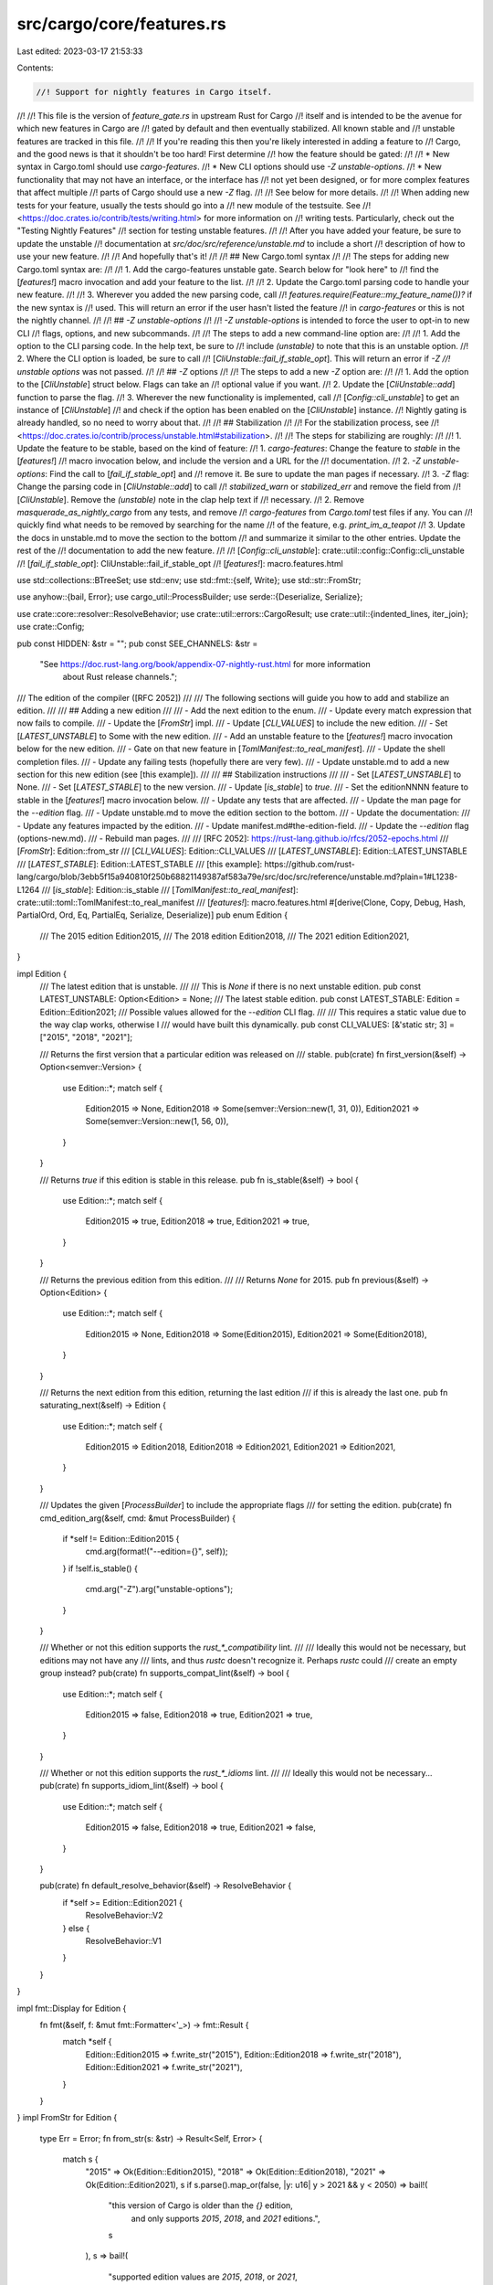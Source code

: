 src/cargo/core/features.rs
==========================

Last edited: 2023-03-17 21:53:33

Contents:

.. code-block:: rs

    //! Support for nightly features in Cargo itself.
//!
//! This file is the version of `feature_gate.rs` in upstream Rust for Cargo
//! itself and is intended to be the avenue for which new features in Cargo are
//! gated by default and then eventually stabilized. All known stable and
//! unstable features are tracked in this file.
//!
//! If you're reading this then you're likely interested in adding a feature to
//! Cargo, and the good news is that it shouldn't be too hard! First determine
//! how the feature should be gated:
//!
//! * New syntax in Cargo.toml should use `cargo-features`.
//! * New CLI options should use `-Z unstable-options`.
//! * New functionality that may not have an interface, or the interface has
//!   not yet been designed, or for more complex features that affect multiple
//!   parts of Cargo should use a new `-Z` flag.
//!
//! See below for more details.
//!
//! When adding new tests for your feature, usually the tests should go into a
//! new module of the testsuite. See
//! <https://doc.crates.io/contrib/tests/writing.html> for more information on
//! writing tests. Particularly, check out the "Testing Nightly Features"
//! section for testing unstable features.
//!
//! After you have added your feature, be sure to update the unstable
//! documentation at `src/doc/src/reference/unstable.md` to include a short
//! description of how to use your new feature.
//!
//! And hopefully that's it!
//!
//! ## New Cargo.toml syntax
//!
//! The steps for adding new Cargo.toml syntax are:
//!
//! 1. Add the cargo-features unstable gate. Search below for "look here" to
//!    find the [`features!`] macro invocation and add your feature to the list.
//!
//! 2. Update the Cargo.toml parsing code to handle your new feature.
//!
//! 3. Wherever you added the new parsing code, call
//!    `features.require(Feature::my_feature_name())?` if the new syntax is
//!    used. This will return an error if the user hasn't listed the feature
//!    in `cargo-features` or this is not the nightly channel.
//!
//! ## `-Z unstable-options`
//!
//! `-Z unstable-options` is intended to force the user to opt-in to new CLI
//! flags, options, and new subcommands.
//!
//! The steps to add a new command-line option are:
//!
//! 1. Add the option to the CLI parsing code. In the help text, be sure to
//!    include `(unstable)` to note that this is an unstable option.
//! 2. Where the CLI option is loaded, be sure to call
//!    [`CliUnstable::fail_if_stable_opt`]. This will return an error if `-Z
//!    unstable options` was not passed.
//!
//! ## `-Z` options
//!
//! The steps to add a new `-Z` option are:
//!
//! 1. Add the option to the [`CliUnstable`] struct below. Flags can take an
//!    optional value if you want.
//! 2. Update the [`CliUnstable::add`] function to parse the flag.
//! 3. Wherever the new functionality is implemented, call
//!    [`Config::cli_unstable`] to get an instance of [`CliUnstable`]
//!    and check if the option has been enabled on the [`CliUnstable`] instance.
//!    Nightly gating is already handled, so no need to worry about that.
//!
//! ## Stabilization
//!
//! For the stabilization process, see
//! <https://doc.crates.io/contrib/process/unstable.html#stabilization>.
//!
//! The steps for stabilizing are roughly:
//!
//! 1. Update the feature to be stable, based on the kind of feature:
//!   1. `cargo-features`: Change the feature to `stable` in the [`features!`]
//!      macro invocation below, and include the version and a URL for the
//!      documentation.
//!   2. `-Z unstable-options`: Find the call to [`fail_if_stable_opt`] and
//!      remove it. Be sure to update the man pages if necessary.
//!   3. `-Z` flag: Change the parsing code in [`CliUnstable::add`] to call
//!      `stabilized_warn` or `stabilized_err` and remove the field from
//!      [`CliUnstable`]. Remove the `(unstable)` note in the clap help text if
//!      necessary.
//! 2. Remove `masquerade_as_nightly_cargo` from any tests, and remove
//!    `cargo-features` from `Cargo.toml` test files if any. You can
//!     quickly find what needs to be removed by searching for the name
//!     of the feature, e.g. `print_im_a_teapot`
//! 3. Update the docs in unstable.md to move the section to the bottom
//!    and summarize it similar to the other entries. Update the rest of the
//!    documentation to add the new feature.
//!
//! [`Config::cli_unstable`]: crate::util::config::Config::cli_unstable
//! [`fail_if_stable_opt`]: CliUnstable::fail_if_stable_opt
//! [`features!`]: macro.features.html

use std::collections::BTreeSet;
use std::env;
use std::fmt::{self, Write};
use std::str::FromStr;

use anyhow::{bail, Error};
use cargo_util::ProcessBuilder;
use serde::{Deserialize, Serialize};

use crate::core::resolver::ResolveBehavior;
use crate::util::errors::CargoResult;
use crate::util::{indented_lines, iter_join};
use crate::Config;

pub const HIDDEN: &str = "";
pub const SEE_CHANNELS: &str =
    "See https://doc.rust-lang.org/book/appendix-07-nightly-rust.html for more information \
     about Rust release channels.";

/// The edition of the compiler ([RFC 2052])
///
/// The following sections will guide you how to add and stabilize an edition.
///
/// ## Adding a new edition
///
/// - Add the next edition to the enum.
/// - Update every match expression that now fails to compile.
/// - Update the [`FromStr`] impl.
/// - Update [`CLI_VALUES`] to include the new edition.
/// - Set [`LATEST_UNSTABLE`] to Some with the new edition.
/// - Add an unstable feature to the [`features!`] macro invocation below for the new edition.
/// - Gate on that new feature in [`TomlManifest::to_real_manifest`].
/// - Update the shell completion files.
/// - Update any failing tests (hopefully there are very few).
/// - Update unstable.md to add a new section for this new edition (see [this example]).
///
/// ## Stabilization instructions
///
/// - Set [`LATEST_UNSTABLE`] to None.
/// - Set [`LATEST_STABLE`] to the new version.
/// - Update [`is_stable`] to `true`.
/// - Set the editionNNNN feature to stable in the [`features!`] macro invocation below.
/// - Update any tests that are affected.
/// - Update the man page for the `--edition` flag.
/// - Update unstable.md to move the edition section to the bottom.
/// - Update the documentation:
///   - Update any features impacted by the edition.
///   - Update manifest.md#the-edition-field.
///   - Update the `--edition` flag (options-new.md).
///   - Rebuild man pages.
///
/// [RFC 2052]: https://rust-lang.github.io/rfcs/2052-epochs.html
/// [`FromStr`]: Edition::from_str
/// [`CLI_VALUES`]: Edition::CLI_VALUES
/// [`LATEST_UNSTABLE`]: Edition::LATEST_UNSTABLE
/// [`LATEST_STABLE`]: Edition::LATEST_STABLE
/// [this example]: https://github.com/rust-lang/cargo/blob/3ebb5f15a940810f250b68821149387af583a79e/src/doc/src/reference/unstable.md?plain=1#L1238-L1264
/// [`is_stable`]: Edition::is_stable
/// [`TomlManifest::to_real_manifest`]: crate::util::toml::TomlManifest::to_real_manifest
/// [`features!`]: macro.features.html
#[derive(Clone, Copy, Debug, Hash, PartialOrd, Ord, Eq, PartialEq, Serialize, Deserialize)]
pub enum Edition {
    /// The 2015 edition
    Edition2015,
    /// The 2018 edition
    Edition2018,
    /// The 2021 edition
    Edition2021,
}

impl Edition {
    /// The latest edition that is unstable.
    ///
    /// This is `None` if there is no next unstable edition.
    pub const LATEST_UNSTABLE: Option<Edition> = None;
    /// The latest stable edition.
    pub const LATEST_STABLE: Edition = Edition::Edition2021;
    /// Possible values allowed for the `--edition` CLI flag.
    ///
    /// This requires a static value due to the way clap works, otherwise I
    /// would have built this dynamically.
    pub const CLI_VALUES: [&'static str; 3] = ["2015", "2018", "2021"];

    /// Returns the first version that a particular edition was released on
    /// stable.
    pub(crate) fn first_version(&self) -> Option<semver::Version> {
        use Edition::*;
        match self {
            Edition2015 => None,
            Edition2018 => Some(semver::Version::new(1, 31, 0)),
            Edition2021 => Some(semver::Version::new(1, 56, 0)),
        }
    }

    /// Returns `true` if this edition is stable in this release.
    pub fn is_stable(&self) -> bool {
        use Edition::*;
        match self {
            Edition2015 => true,
            Edition2018 => true,
            Edition2021 => true,
        }
    }

    /// Returns the previous edition from this edition.
    ///
    /// Returns `None` for 2015.
    pub fn previous(&self) -> Option<Edition> {
        use Edition::*;
        match self {
            Edition2015 => None,
            Edition2018 => Some(Edition2015),
            Edition2021 => Some(Edition2018),
        }
    }

    /// Returns the next edition from this edition, returning the last edition
    /// if this is already the last one.
    pub fn saturating_next(&self) -> Edition {
        use Edition::*;
        match self {
            Edition2015 => Edition2018,
            Edition2018 => Edition2021,
            Edition2021 => Edition2021,
        }
    }

    /// Updates the given [`ProcessBuilder`] to include the appropriate flags
    /// for setting the edition.
    pub(crate) fn cmd_edition_arg(&self, cmd: &mut ProcessBuilder) {
        if *self != Edition::Edition2015 {
            cmd.arg(format!("--edition={}", self));
        }
        if !self.is_stable() {
            cmd.arg("-Z").arg("unstable-options");
        }
    }

    /// Whether or not this edition supports the `rust_*_compatibility` lint.
    ///
    /// Ideally this would not be necessary, but editions may not have any
    /// lints, and thus `rustc` doesn't recognize it. Perhaps `rustc` could
    /// create an empty group instead?
    pub(crate) fn supports_compat_lint(&self) -> bool {
        use Edition::*;
        match self {
            Edition2015 => false,
            Edition2018 => true,
            Edition2021 => true,
        }
    }

    /// Whether or not this edition supports the `rust_*_idioms` lint.
    ///
    /// Ideally this would not be necessary...
    pub(crate) fn supports_idiom_lint(&self) -> bool {
        use Edition::*;
        match self {
            Edition2015 => false,
            Edition2018 => true,
            Edition2021 => false,
        }
    }

    pub(crate) fn default_resolve_behavior(&self) -> ResolveBehavior {
        if *self >= Edition::Edition2021 {
            ResolveBehavior::V2
        } else {
            ResolveBehavior::V1
        }
    }
}

impl fmt::Display for Edition {
    fn fmt(&self, f: &mut fmt::Formatter<'_>) -> fmt::Result {
        match *self {
            Edition::Edition2015 => f.write_str("2015"),
            Edition::Edition2018 => f.write_str("2018"),
            Edition::Edition2021 => f.write_str("2021"),
        }
    }
}
impl FromStr for Edition {
    type Err = Error;
    fn from_str(s: &str) -> Result<Self, Error> {
        match s {
            "2015" => Ok(Edition::Edition2015),
            "2018" => Ok(Edition::Edition2018),
            "2021" => Ok(Edition::Edition2021),
            s if s.parse().map_or(false, |y: u16| y > 2021 && y < 2050) => bail!(
                "this version of Cargo is older than the `{}` edition, \
                 and only supports `2015`, `2018`, and `2021` editions.",
                s
            ),
            s => bail!(
                "supported edition values are `2015`, `2018`, or `2021`, \
                 but `{}` is unknown",
                s
            ),
        }
    }
}

#[derive(PartialEq)]
enum Status {
    Stable,
    Unstable,
    Removed,
}

macro_rules! features {
    (
        $(($stab:ident, $feature:ident, $version:expr, $docs:expr),)*
    ) => (
        #[derive(Default, Clone, Debug)]
        pub struct Features {
            $($feature: bool,)*
            activated: Vec<String>,
            nightly_features_allowed: bool,
            is_local: bool,
        }

        impl Feature {
            $(
                pub fn $feature() -> &'static Feature {
                    fn get(features: &Features) -> bool {
                        stab!($stab) == Status::Stable || features.$feature
                    }
                    static FEAT: Feature = Feature {
                        name: stringify!($feature),
                        stability: stab!($stab),
                        version: $version,
                        docs: $docs,
                        get,
                    };
                    &FEAT
                }
            )*

            fn is_enabled(&self, features: &Features) -> bool {
                (self.get)(features)
            }
        }

        impl Features {
            fn status(&mut self, feature: &str) -> Option<(&mut bool, &'static Feature)> {
                if feature.contains("_") {
                    return None
                }
                let feature = feature.replace("-", "_");
                $(
                    if feature == stringify!($feature) {
                        return Some((&mut self.$feature, Feature::$feature()))
                    }
                )*
                None
            }
        }
    )
}

macro_rules! stab {
    (stable) => {
        Status::Stable
    };
    (unstable) => {
        Status::Unstable
    };
    (removed) => {
        Status::Removed
    };
}

// A listing of all features in Cargo.
//
// "look here"
//
// This is the macro that lists all stable and unstable features in Cargo.
// You'll want to add to this macro whenever you add a feature to Cargo, also
// following the directions above.
//
// Note that all feature names here are valid Rust identifiers, but the `_`
// character is translated to `-` when specified in the `cargo-features`
// manifest entry in `Cargo.toml`.
features! {
    // A dummy feature that doesn't actually gate anything, but it's used in
    // testing to ensure that we can enable stable features.
    (stable, test_dummy_stable, "1.0", ""),

    // A dummy feature that gates the usage of the `im-a-teapot` manifest
    // entry. This is basically just intended for tests.
    (unstable, test_dummy_unstable, "", "reference/unstable.html"),

    // Downloading packages from alternative registry indexes.
    (stable, alternative_registries, "1.34", "reference/registries.html"),

    // Using editions
    (stable, edition, "1.31", "reference/manifest.html#the-edition-field"),

    // Renaming a package in the manifest via the `package` key
    (stable, rename_dependency, "1.31", "reference/specifying-dependencies.html#renaming-dependencies-in-cargotoml"),

    // Whether a lock file is published with this crate
    (removed, publish_lockfile, "1.37", "reference/unstable.html#publish-lockfile"),

    // Overriding profiles for dependencies.
    (stable, profile_overrides, "1.41", "reference/profiles.html#overrides"),

    // "default-run" manifest option,
    (stable, default_run, "1.37", "reference/manifest.html#the-default-run-field"),

    // Declarative build scripts.
    (unstable, metabuild, "", "reference/unstable.html#metabuild"),

    // Specifying the 'public' attribute on dependencies
    (unstable, public_dependency, "", "reference/unstable.html#public-dependency"),

    // Allow to specify profiles other than 'dev', 'release', 'test', etc.
    (stable, named_profiles, "1.57", "reference/profiles.html#custom-profiles"),

    // Opt-in new-resolver behavior.
    (stable, resolver, "1.51", "reference/resolver.html#resolver-versions"),

    // Allow to specify whether binaries should be stripped.
    (stable, strip, "1.58", "reference/profiles.html#strip-option"),

    // Specifying a minimal 'rust-version' attribute for crates
    (stable, rust_version, "1.56", "reference/manifest.html#the-rust-version-field"),

    // Support for 2021 edition.
    (stable, edition2021, "1.56", "reference/manifest.html#the-edition-field"),

    // Allow to specify per-package targets (compile kinds)
    (unstable, per_package_target, "", "reference/unstable.html#per-package-target"),

    // Allow to specify which codegen backend should be used.
    (unstable, codegen_backend, "", "reference/unstable.html#codegen-backend"),

    // Allow specifying different binary name apart from the crate name
    (unstable, different_binary_name, "", "reference/unstable.html#different-binary-name"),

    // Allow specifying rustflags directly in a profile
    (unstable, profile_rustflags, "", "reference/unstable.html#profile-rustflags-option"),

    // Allow specifying rustflags directly in a profile
    (stable, workspace_inheritance, "1.64", "reference/unstable.html#workspace-inheritance"),
}

pub struct Feature {
    name: &'static str,
    stability: Status,
    version: &'static str,
    docs: &'static str,
    get: fn(&Features) -> bool,
}

impl Features {
    pub fn new(
        features: &[String],
        config: &Config,
        warnings: &mut Vec<String>,
        is_local: bool,
    ) -> CargoResult<Features> {
        let mut ret = Features::default();
        ret.nightly_features_allowed = config.nightly_features_allowed;
        ret.is_local = is_local;
        for feature in features {
            ret.add(feature, config, warnings)?;
            ret.activated.push(feature.to_string());
        }
        Ok(ret)
    }

    fn add(
        &mut self,
        feature_name: &str,
        config: &Config,
        warnings: &mut Vec<String>,
    ) -> CargoResult<()> {
        let nightly_features_allowed = self.nightly_features_allowed;
        let is_local = self.is_local;
        let (slot, feature) = match self.status(feature_name) {
            Some(p) => p,
            None => bail!("unknown cargo feature `{}`", feature_name),
        };

        if *slot {
            bail!(
                "the cargo feature `{}` has already been activated",
                feature_name
            );
        }

        let see_docs = || {
            let url_channel = match channel().as_str() {
                "dev" | "nightly" => "nightly/",
                "beta" => "beta/",
                _ => "",
            };
            format!(
                "See https://doc.rust-lang.org/{}cargo/{} for more information \
                about using this feature.",
                url_channel, feature.docs
            )
        };

        match feature.stability {
            Status::Stable => {
                // The user can't do anything about non-local packages.
                // Warnings are usually suppressed, but just being cautious here.
                if is_local {
                    let warning = format!(
                        "the cargo feature `{}` has been stabilized in the {} \
                         release and is no longer necessary to be listed in the \
                         manifest\n  {}",
                        feature_name,
                        feature.version,
                        see_docs()
                    );
                    warnings.push(warning);
                }
            }
            Status::Unstable if !nightly_features_allowed => bail!(
                "the cargo feature `{}` requires a nightly version of \
                 Cargo, but this is the `{}` channel\n\
                 {}\n{}",
                feature_name,
                channel(),
                SEE_CHANNELS,
                see_docs()
            ),
            Status::Unstable => {
                if let Some(allow) = &config.cli_unstable().allow_features {
                    if !allow.contains(feature_name) {
                        bail!(
                            "the feature `{}` is not in the list of allowed features: [{}]",
                            feature_name,
                            iter_join(allow, ", "),
                        );
                    }
                }
            }
            Status::Removed => {
                let mut msg = format!(
                    "the cargo feature `{}` has been removed in the {} release\n\n",
                    feature_name, feature.version
                );
                if self.is_local {
                    drop(writeln!(
                        msg,
                        "Remove the feature from Cargo.toml to remove this error."
                    ));
                } else {
                    drop(writeln!(
                        msg,
                        "This package cannot be used with this version of Cargo, \
                         as the unstable feature `{}` is no longer supported.",
                        feature_name
                    ));
                }
                drop(writeln!(msg, "{}", see_docs()));
                bail!(msg);
            }
        }

        *slot = true;

        Ok(())
    }

    pub fn activated(&self) -> &[String] {
        &self.activated
    }

    pub fn require(&self, feature: &Feature) -> CargoResult<()> {
        if feature.is_enabled(self) {
            return Ok(());
        }
        let feature_name = feature.name.replace("_", "-");
        let mut msg = format!(
            "feature `{}` is required\n\
             \n\
             The package requires the Cargo feature called `{}`, but \
             that feature is not stabilized in this version of Cargo ({}).\n\
            ",
            feature_name,
            feature_name,
            crate::version(),
        );

        if self.nightly_features_allowed {
            if self.is_local {
                drop(writeln!(
                    msg,
                    "Consider adding `cargo-features = [\"{}\"]` \
                     to the top of Cargo.toml (above the [package] table) \
                     to tell Cargo you are opting in to use this unstable feature.",
                    feature_name
                ));
            } else {
                drop(writeln!(
                    msg,
                    "Consider trying a more recent nightly release."
                ));
            }
        } else {
            drop(writeln!(
                msg,
                "Consider trying a newer version of Cargo \
                 (this may require the nightly release)."
            ));
        }
        drop(writeln!(
            msg,
            "See https://doc.rust-lang.org/nightly/cargo/{} for more information \
             about the status of this feature.",
            feature.docs
        ));

        bail!("{}", msg);
    }

    pub fn is_enabled(&self, feature: &Feature) -> bool {
        feature.is_enabled(self)
    }
}

macro_rules! unstable_cli_options {
    (
        $(
            $(#[$meta:meta])?
            $element: ident: $ty: ty = ($help: expr ),
        )*
    ) => {
        /// A parsed representation of all unstable flags that Cargo accepts.
        ///
        /// Cargo, like `rustc`, accepts a suite of `-Z` flags which are intended for
        /// gating unstable functionality to Cargo. These flags are only available on
        /// the nightly channel of Cargo.
        #[derive(Default, Debug, Deserialize)]
        #[serde(default, rename_all = "kebab-case")]
        pub struct CliUnstable {
            $(
                $(#[$meta])?
                pub $element: $ty
            ),*
        }
        impl CliUnstable {
            pub fn help() -> Vec<(&'static str, &'static str)> {
                let fields = vec![$((stringify!($element), $help)),*];
                fields
            }
        }
    }
}

unstable_cli_options!(
    // Permanently unstable features:
    allow_features: Option<BTreeSet<String>> = ("Allow *only* the listed unstable features"),
    print_im_a_teapot: bool = (HIDDEN),

    // All other unstable features.
    // Please keep this list lexiographically ordered.
    advanced_env: bool = (HIDDEN),
    avoid_dev_deps: bool = ("Avoid installing dev-dependencies if possible"),
    binary_dep_depinfo: bool = ("Track changes to dependency artifacts"),
    bindeps: bool = ("Allow Cargo packages to depend on bin, cdylib, and staticlib crates, and use the artifacts built by those crates"),
    #[serde(deserialize_with = "deserialize_build_std")]
    build_std: Option<Vec<String>>  = ("Enable Cargo to compile the standard library itself as part of a crate graph compilation"),
    build_std_features: Option<Vec<String>>  = ("Configure features enabled for the standard library itself when building the standard library"),
    codegen_backend: bool = ("Enable the `codegen-backend` option in profiles in .cargo/config.toml file"),
    config_include: bool = ("Enable the `include` key in config files"),
    credential_process: bool = ("Add a config setting to fetch registry authentication tokens by calling an external process"),
    #[serde(deserialize_with = "deserialize_check_cfg")]
    check_cfg: Option<(/*features:*/ bool, /*well_known_names:*/ bool, /*well_known_values:*/ bool, /*output:*/ bool)> = ("Specify scope of compile-time checking of `cfg` names/values"),
    doctest_in_workspace: bool = ("Compile doctests with paths relative to the workspace root"),
    doctest_xcompile: bool = ("Compile and run doctests for non-host target using runner config"),
    dual_proc_macros: bool = ("Build proc-macros for both the host and the target"),
    features: Option<Vec<String>>  = (HIDDEN),
    jobserver_per_rustc: bool = (HIDDEN),
    minimal_versions: bool = ("Resolve minimal dependency versions instead of maximum"),
    mtime_on_use: bool = ("Configure Cargo to update the mtime of used files"),
    no_index_update: bool = ("Do not update the registry index even if the cache is outdated"),
    panic_abort_tests: bool = ("Enable support to run tests with -Cpanic=abort"),
    profile_rustflags: bool = ("Enable the `rustflags` option in profiles in .cargo/config.toml file"),
    host_config: bool = ("Enable the [host] section in the .cargo/config.toml file"),
    sparse_registry: bool = ("Use the sparse protocol when accessing crates.io"),
    registry_auth: bool = ("Authentication for alternative registries, and generate registry authentication tokens using asymmetric cryptography"),
    target_applies_to_host: bool = ("Enable the `target-applies-to-host` key in the .cargo/config.toml file"),
    rustdoc_map: bool = ("Allow passing external documentation mappings to rustdoc"),
    separate_nightlies: bool = (HIDDEN),
    publish_timeout: bool = ("Enable the `publish.timeout` key in .cargo/config.toml file"),
    unstable_options: bool = ("Allow the usage of unstable options"),
    skip_rustdoc_fingerprint: bool = (HIDDEN),
    rustdoc_scrape_examples: bool = ("Allows Rustdoc to scrape code examples from reverse-dependencies"),
);

const STABILIZED_COMPILE_PROGRESS: &str = "The progress bar is now always \
    enabled when used on an interactive console.\n\
    See https://doc.rust-lang.org/cargo/reference/config.html#termprogresswhen \
    for information on controlling the progress bar.";

const STABILIZED_OFFLINE: &str = "Offline mode is now available via the \
    --offline CLI option";

const STABILIZED_CACHE_MESSAGES: &str = "Message caching is now always enabled.";

const STABILIZED_INSTALL_UPGRADE: &str = "Packages are now always upgraded if \
    they appear out of date.\n\
    See https://doc.rust-lang.org/cargo/commands/cargo-install.html for more \
    information on how upgrading works.";

const STABILIZED_CONFIG_PROFILE: &str = "See \
    https://doc.rust-lang.org/cargo/reference/config.html#profile for more \
    information about specifying profiles in config.";

const STABILIZED_CRATE_VERSIONS: &str = "The crate version is now \
    automatically added to the documentation.";

const STABILIZED_PACKAGE_FEATURES: &str = "Enhanced feature flag behavior is now \
    available in virtual workspaces, and `member/feature-name` syntax is also \
    always available. Other extensions require setting `resolver = \"2\"` in \
    Cargo.toml.\n\
    See https://doc.rust-lang.org/nightly/cargo/reference/features.html#resolver-version-2-command-line-flags \
    for more information.";

const STABILIZED_FEATURES: &str = "The new feature resolver is now available \
    by specifying `resolver = \"2\"` in Cargo.toml.\n\
    See https://doc.rust-lang.org/nightly/cargo/reference/features.html#feature-resolver-version-2 \
    for more information.";

const STABILIZED_EXTRA_LINK_ARG: &str = "Additional linker arguments are now \
    supported without passing this flag.";

const STABILIZED_CONFIGURABLE_ENV: &str = "The [env] section is now always enabled.";

const STABILIZED_PATCH_IN_CONFIG: &str = "The patch-in-config feature is now always enabled.";

const STABILIZED_NAMED_PROFILES: &str = "The named-profiles feature is now always enabled.\n\
    See https://doc.rust-lang.org/nightly/cargo/reference/profiles.html#custom-profiles \
    for more information";

const STABILIZED_FUTURE_INCOMPAT_REPORT: &str =
    "The future-incompat-report feature is now always enabled.";

const STABILIZED_WEAK_DEP_FEATURES: &str = "Weak dependency features are now always available.";

const STABILISED_NAMESPACED_FEATURES: &str = "Namespaced features are now always available.";

const STABILIZED_TIMINGS: &str = "The -Ztimings option has been stabilized as --timings.";

const STABILISED_MULTITARGET: &str = "Multiple `--target` options are now always available.";

const STABILIZED_TERMINAL_WIDTH: &str =
    "The -Zterminal-width option is now always enabled for terminal output.";

const STABILISED_SPARSE_REGISTRY: &str = "This flag currently still sets the default protocol\
    to `sparse` when accessing crates.io. However, this will be removed in the future. \n\
    The stable equivalent is to set the config value `registries.crates-io.protocol = 'sparse'`\n\
    or environment variable `CARGO_REGISTRIES_CRATES_IO_PROTOCOL=sparse`";

fn deserialize_build_std<'de, D>(deserializer: D) -> Result<Option<Vec<String>>, D::Error>
where
    D: serde::Deserializer<'de>,
{
    let crates = match <Option<Vec<String>>>::deserialize(deserializer)? {
        Some(list) => list,
        None => return Ok(None),
    };
    let v = crates.join(",");
    Ok(Some(
        crate::core::compiler::standard_lib::parse_unstable_flag(Some(&v)),
    ))
}

fn deserialize_check_cfg<'de, D>(
    deserializer: D,
) -> Result<Option<(bool, bool, bool, bool)>, D::Error>
where
    D: serde::Deserializer<'de>,
{
    use serde::de::Error;
    let crates = match <Option<Vec<String>>>::deserialize(deserializer)? {
        Some(list) => list,
        None => return Ok(None),
    };

    parse_check_cfg(crates.into_iter()).map_err(D::Error::custom)
}

fn parse_check_cfg(
    it: impl Iterator<Item = impl AsRef<str>>,
) -> CargoResult<Option<(bool, bool, bool, bool)>> {
    let mut features = false;
    let mut well_known_names = false;
    let mut well_known_values = false;
    let mut output = false;

    for e in it {
        match e.as_ref() {
            "features" => features = true,
            "names" => well_known_names = true,
            "values" => well_known_values = true,
            "output" => output = true,
            _ => bail!("unstable check-cfg only takes `features`, `names`, `values` or `output` as valid inputs"),
        }
    }

    Ok(Some((
        features,
        well_known_names,
        well_known_values,
        output,
    )))
}

impl CliUnstable {
    pub fn parse(
        &mut self,
        flags: &[String],
        nightly_features_allowed: bool,
    ) -> CargoResult<Vec<String>> {
        if !flags.is_empty() && !nightly_features_allowed {
            bail!(
                "the `-Z` flag is only accepted on the nightly channel of Cargo, \
                 but this is the `{}` channel\n\
                 {}",
                channel(),
                SEE_CHANNELS
            );
        }
        let mut warnings = Vec::new();
        // We read flags twice, first to get allowed-features (if specified),
        // and then to read the remaining unstable flags.
        for flag in flags {
            if flag.starts_with("allow-features=") {
                self.add(flag, &mut warnings)?;
            }
        }
        for flag in flags {
            self.add(flag, &mut warnings)?;
        }
        Ok(warnings)
    }

    fn add(&mut self, flag: &str, warnings: &mut Vec<String>) -> CargoResult<()> {
        let mut parts = flag.splitn(2, '=');
        let k = parts.next().unwrap();
        let v = parts.next();

        fn parse_bool(key: &str, value: Option<&str>) -> CargoResult<bool> {
            match value {
                None | Some("yes") => Ok(true),
                Some("no") => Ok(false),
                Some(s) => bail!("flag -Z{} expected `no` or `yes`, found: `{}`", key, s),
            }
        }

        fn parse_features(value: Option<&str>) -> Vec<String> {
            match value {
                None => Vec::new(),
                Some("") => Vec::new(),
                Some(v) => v.split(',').map(|s| s.to_string()).collect(),
            }
        }

        // Asserts that there is no argument to the flag.
        fn parse_empty(key: &str, value: Option<&str>) -> CargoResult<bool> {
            if let Some(v) = value {
                bail!("flag -Z{} does not take a value, found: `{}`", key, v);
            }
            Ok(true)
        }

        let mut stabilized_warn = |key: &str, version: &str, message: &str| {
            warnings.push(format!(
                "flag `-Z {}` has been stabilized in the {} release, \
                 and is no longer necessary\n{}",
                key,
                version,
                indented_lines(message)
            ));
        };

        // Use this if the behavior now requires another mechanism to enable.
        let stabilized_err = |key: &str, version: &str, message: &str| {
            Err(anyhow::format_err!(
                "flag `-Z {}` has been stabilized in the {} release\n{}",
                key,
                version,
                indented_lines(message)
            ))
        };

        if let Some(allowed) = &self.allow_features {
            if k != "allow-features" && !allowed.contains(k) {
                bail!(
                    "the feature `{}` is not in the list of allowed features: [{}]",
                    k,
                    iter_join(allowed, ", ")
                );
            }
        }

        match k {
            "print-im-a-teapot" => self.print_im_a_teapot = parse_bool(k, v)?,
            "allow-features" => self.allow_features = Some(parse_features(v).into_iter().collect()),
            "unstable-options" => self.unstable_options = parse_empty(k, v)?,
            "no-index-update" => self.no_index_update = parse_empty(k, v)?,
            "avoid-dev-deps" => self.avoid_dev_deps = parse_empty(k, v)?,
            "minimal-versions" => self.minimal_versions = parse_empty(k, v)?,
            "advanced-env" => self.advanced_env = parse_empty(k, v)?,
            "config-include" => self.config_include = parse_empty(k, v)?,
            "check-cfg" => {
                self.check_cfg = v.map_or(Ok(None), |v| parse_check_cfg(v.split(',')))?
            }
            "dual-proc-macros" => self.dual_proc_macros = parse_empty(k, v)?,
            // can also be set in .cargo/config or with and ENV
            "mtime-on-use" => self.mtime_on_use = parse_empty(k, v)?,
            "named-profiles" => stabilized_warn(k, "1.57", STABILIZED_NAMED_PROFILES),
            "binary-dep-depinfo" => self.binary_dep_depinfo = parse_empty(k, v)?,
            "bindeps" => self.bindeps = parse_empty(k, v)?,
            "build-std" => {
                self.build_std = Some(crate::core::compiler::standard_lib::parse_unstable_flag(v))
            }
            "build-std-features" => self.build_std_features = Some(parse_features(v)),
            "doctest-xcompile" => self.doctest_xcompile = parse_empty(k, v)?,
            "doctest-in-workspace" => self.doctest_in_workspace = parse_empty(k, v)?,
            "panic-abort-tests" => self.panic_abort_tests = parse_empty(k, v)?,
            "jobserver-per-rustc" => self.jobserver_per_rustc = parse_empty(k, v)?,
            "host-config" => self.host_config = parse_empty(k, v)?,
            "target-applies-to-host" => self.target_applies_to_host = parse_empty(k, v)?,
            "publish-timeout" => self.publish_timeout = parse_empty(k, v)?,
            "features" => {
                // `-Z features` has been stabilized since 1.51,
                // but `-Z features=compare` is still allowed for convenience
                // to validate that the feature resolver resolves features
                // in the same way as the dependency resolver,
                // until we feel confident to remove entirely.
                //
                // See rust-lang/cargo#11168
                let feats = parse_features(v);
                let stab_is_not_empty = feats.iter().any(|feat| {
                    matches!(
                        feat.as_str(),
                        "build_dep" | "host_dep" | "dev_dep" | "itarget" | "all"
                    )
                });
                if stab_is_not_empty || feats.is_empty() {
                    // Make this stabilized_err once -Zfeature support is removed.
                    stabilized_warn(k, "1.51", STABILIZED_FEATURES);
                }
                self.features = Some(feats);
            }
            "separate-nightlies" => self.separate_nightlies = parse_empty(k, v)?,
            "multitarget" => stabilized_warn(k, "1.64", STABILISED_MULTITARGET),
            "rustdoc-map" => self.rustdoc_map = parse_empty(k, v)?,
            "terminal-width" => stabilized_warn(k, "1.68", STABILIZED_TERMINAL_WIDTH),
            "sparse-registry" => {
                // Once sparse-registry becomes the default for crates.io, `sparse_registry` should
                // be removed entirely from `CliUnstable`.
                stabilized_warn(k, "1.68", STABILISED_SPARSE_REGISTRY);
                self.sparse_registry = parse_empty(k, v)?;
            }
            "registry-auth" => self.registry_auth = parse_empty(k, v)?,
            "namespaced-features" => stabilized_warn(k, "1.60", STABILISED_NAMESPACED_FEATURES),
            "weak-dep-features" => stabilized_warn(k, "1.60", STABILIZED_WEAK_DEP_FEATURES),
            "credential-process" => self.credential_process = parse_empty(k, v)?,
            "rustdoc-scrape-examples" => self.rustdoc_scrape_examples = parse_empty(k, v)?,
            "skip-rustdoc-fingerprint" => self.skip_rustdoc_fingerprint = parse_empty(k, v)?,
            "compile-progress" => stabilized_warn(k, "1.30", STABILIZED_COMPILE_PROGRESS),
            "offline" => stabilized_err(k, "1.36", STABILIZED_OFFLINE)?,
            "cache-messages" => stabilized_warn(k, "1.40", STABILIZED_CACHE_MESSAGES),
            "install-upgrade" => stabilized_warn(k, "1.41", STABILIZED_INSTALL_UPGRADE),
            "config-profile" => stabilized_warn(k, "1.43", STABILIZED_CONFIG_PROFILE),
            "crate-versions" => stabilized_warn(k, "1.47", STABILIZED_CRATE_VERSIONS),
            "package-features" => stabilized_warn(k, "1.51", STABILIZED_PACKAGE_FEATURES),
            "extra-link-arg" => stabilized_warn(k, "1.56", STABILIZED_EXTRA_LINK_ARG),
            "configurable-env" => stabilized_warn(k, "1.56", STABILIZED_CONFIGURABLE_ENV),
            "patch-in-config" => stabilized_warn(k, "1.56", STABILIZED_PATCH_IN_CONFIG),
            "future-incompat-report" => {
                stabilized_warn(k, "1.59.0", STABILIZED_FUTURE_INCOMPAT_REPORT)
            }
            "timings" => stabilized_warn(k, "1.60", STABILIZED_TIMINGS),
            "codegen-backend" => self.codegen_backend = parse_empty(k, v)?,
            "profile-rustflags" => self.profile_rustflags = parse_empty(k, v)?,
            _ => bail!("unknown `-Z` flag specified: {}", k),
        }

        Ok(())
    }

    /// Generates an error if `-Z unstable-options` was not used for a new,
    /// unstable command-line flag.
    pub fn fail_if_stable_opt(&self, flag: &str, issue: u32) -> CargoResult<()> {
        if !self.unstable_options {
            let see = format!(
                "See https://github.com/rust-lang/cargo/issues/{issue} for more \
                 information about the `{flag}` flag."
            );
            // NOTE: a `config` isn't available here, check the channel directly
            let channel = channel();
            if channel == "nightly" || channel == "dev" {
                bail!(
                    "the `{flag}` flag is unstable, pass `-Z unstable-options` to enable it\n\
                     {see}"
                );
            } else {
                bail!(
                    "the `{flag}` flag is unstable, and only available on the nightly channel \
                     of Cargo, but this is the `{channel}` channel\n\
                     {SEE_CHANNELS}\n\
                     {see}"
                );
            }
        }
        Ok(())
    }

    /// Generates an error if `-Z unstable-options` was not used for a new,
    /// unstable subcommand.
    pub fn fail_if_stable_command(
        &self,
        config: &Config,
        command: &str,
        issue: u32,
    ) -> CargoResult<()> {
        if self.unstable_options {
            return Ok(());
        }
        let see = format!(
            "See https://github.com/rust-lang/cargo/issues/{} for more \
            information about the `cargo {}` command.",
            issue, command
        );
        if config.nightly_features_allowed {
            bail!(
                "the `cargo {}` command is unstable, pass `-Z unstable-options` to enable it\n\
                 {}",
                command,
                see
            );
        } else {
            bail!(
                "the `cargo {}` command is unstable, and only available on the \
                 nightly channel of Cargo, but this is the `{}` channel\n\
                 {}\n\
                 {}",
                command,
                channel(),
                SEE_CHANNELS,
                see
            );
        }
    }
}

/// Returns the current release channel ("stable", "beta", "nightly", "dev").
pub fn channel() -> String {
    if let Ok(override_channel) = env::var("__CARGO_TEST_CHANNEL_OVERRIDE_DO_NOT_USE_THIS") {
        return override_channel;
    }
    if let Ok(staging) = env::var("RUSTC_BOOTSTRAP") {
        if staging == "1" {
            return "dev".to_string();
        }
    }
    crate::version()
        .release_channel
        .unwrap_or_else(|| String::from("dev"))
}


